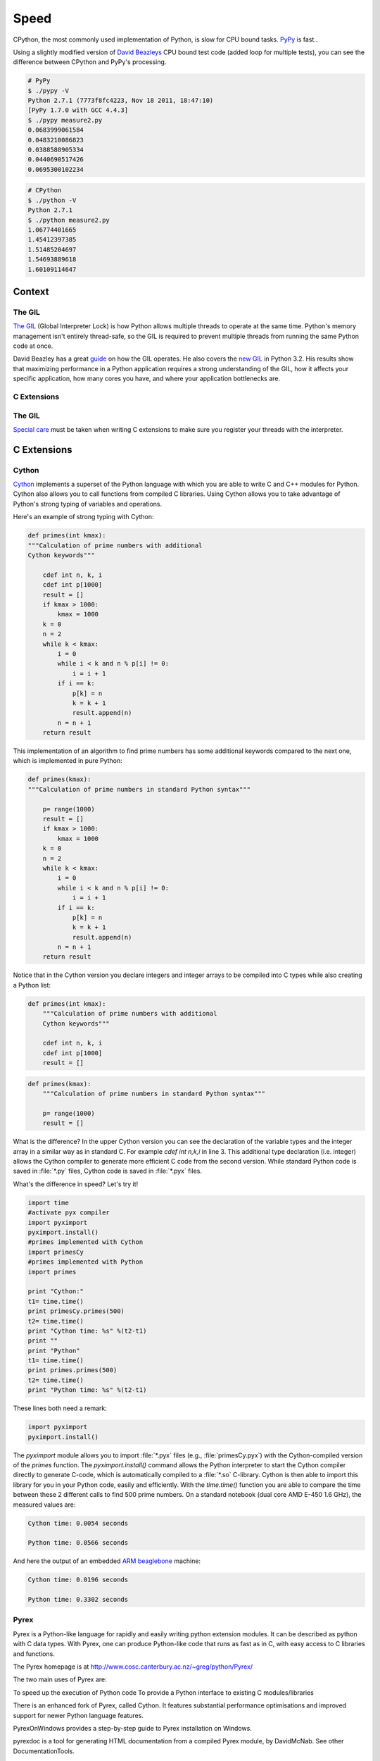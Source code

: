 Speed
=====

CPython, the most commonly used implementation of Python, is slow for CPU bound
tasks. `PyPy`_ is fast..

Using a slightly modified version of `David Beazleys`_ CPU bound test code
(added loop for multiple tests), you can see the difference between CPython
and PyPy's processing.

.. code-block:: console

   # PyPy
   $ ./pypy -V
   Python 2.7.1 (7773f8fc4223, Nov 18 2011, 18:47:10)
   [PyPy 1.7.0 with GCC 4.4.3]
   $ ./pypy measure2.py
   0.0683999061584
   0.0483210086823
   0.0388588905334
   0.0440690517426
   0.0695300102234

.. code-block:: console

   # CPython
   $ ./python -V
   Python 2.7.1
   $ ./python measure2.py
   1.06774401665
   1.45412397385
   1.51485204697
   1.54693889618
   1.60109114647

Context
:::::::


The GIL
-------

`The GIL`_ (Global Interpreter Lock) is how Python allows multiple threads to
operate at the same time. Python's memory management isn't entirely thread-safe,
so the GIL is required to prevent multiple threads from running the same
Python code at once.

David Beazley has a great `guide`_ on how the GIL operates. He also covers the
`new GIL`_ in Python 3.2. His results show that maximizing performance in a
Python application requires a strong understanding of the GIL, how it affects
your specific application, how many cores you have, and where your application
bottlenecks are.

C Extensions
------------


The GIL
-------

`Special care`_ must be taken when writing C extensions to make sure you
register your threads with the interpreter.

C Extensions
::::::::::::


Cython
------

`Cython <http://cython.org/>`_ implements a superset of the Python language
with which you are able to write C and C++ modules for Python. Cython also
allows you to call functions from compiled C libraries. Using Cython allows
you to take advantage of Python's strong typing of variables and operations.

Here's an example of strong typing with Cython:

.. code-block:: cython

    def primes(int kmax):
    """Calculation of prime numbers with additional
    Cython keywords"""

        cdef int n, k, i
        cdef int p[1000]
        result = []
        if kmax > 1000:
            kmax = 1000
        k = 0
        n = 2
        while k < kmax:
            i = 0
            while i < k and n % p[i] != 0:
                i = i + 1
            if i == k:
                p[k] = n
                k = k + 1
                result.append(n)
            n = n + 1
        return result


This implementation of an algorithm to find prime numbers has some additional
keywords compared to the next one, which is implemented in pure Python:

.. code-block:: python

    def primes(kmax):
    """Calculation of prime numbers in standard Python syntax"""

        p= range(1000)
        result = []
        if kmax > 1000:
            kmax = 1000
        k = 0
        n = 2
        while k < kmax:
            i = 0
            while i < k and n % p[i] != 0:
                i = i + 1
            if i == k:
                p[k] = n
                k = k + 1
                result.append(n)
            n = n + 1
        return result

Notice that in the Cython version you declare integers and integer arrays
to be compiled into C types while also creating a Python list:


.. code-block:: cython

    def primes(int kmax):
        """Calculation of prime numbers with additional
        Cython keywords"""

        cdef int n, k, i
        cdef int p[1000]
        result = []


.. code-block:: python

    def primes(kmax):
        """Calculation of prime numbers in standard Python syntax"""

        p= range(1000)
        result = []

What is the difference? In the upper Cython version you can see the
declaration of the variable types and the integer array in a similar way as
in standard C. For example `cdef int n,k,i` in line 3. This additional type
declaration (i.e. integer) allows the Cython compiler to generate more
efficient C code from the second version. While standard Python code is saved
in :file:`*.py` files, Cython code is saved in :file:`*.pyx` files.

What's the difference in speed? Let's try it!

.. code-block:: python

	import time
	#activate pyx compiler
	import pyximport
	pyximport.install()
	#primes implemented with Cython
	import primesCy
	#primes implemented with Python
	import primes

	print "Cython:"
	t1= time.time()
	print primesCy.primes(500)
	t2= time.time()
	print "Cython time: %s" %(t2-t1)
	print ""
	print "Python"
	t1= time.time()
	print primes.primes(500)
	t2= time.time()
	print "Python time: %s" %(t2-t1)


These lines both need a remark:

.. code-block:: python

    import pyximport
    pyximport.install()


The `pyximport` module allows you to import :file:`*.pyx` files (e.g.,
:file:`primesCy.pyx`) with the Cython-compiled version of the `primes`
function. The `pyximport.install()` command allows the Python interpreter to
start the Cython compiler directly to generate C-code, which is automatically
compiled to a :file:`*.so` C-library. Cython is then able to import this
library for you in your Python code, easily and efficiently. With the
`time.time()` function you are able to compare the time between these 2
different calls to find 500 prime numbers. On a standard notebook (dual core
AMD E-450 1.6 GHz), the measured values are:

.. code-block:: console

    Cython time: 0.0054 seconds

    Python time: 0.0566 seconds


And here the output of an embedded `ARM beaglebone <http://beagleboard.org/Products/BeagleBone>`_ machine:

.. code-block:: console

    Cython time: 0.0196 seconds

    Python time: 0.3302 seconds


Pyrex
-----

Pyrex is a Python-like language for rapidly and easily writing python extension modules. It can be described as python with C data types. With Pyrex, one can produce Python-like code that runs as fast as in C, with easy access to C libraries and functions.

The Pyrex homepage is at http://www.cosc.canterbury.ac.nz/~greg/python/Pyrex/

The two main uses of Pyrex are:

To speed up the execution of Python code
To provide a Python interface to existing C modules/libraries

There is an enhanced fork of Pyrex, called Cython. It features substantial performance optimisations and improved support for newer Python language features.

PyrexOnWindows provides a step-by-step guide to Pyrex installation on Windows.

pyrexdoc is a tool for generating HTML documentation from a compiled Pyrex module, by DavidMcNab. See other DocumentationTools.

If you are looking for speed improvement, you may also want to consider other Python speedup solutions such as psyco and weave.

For accessing existing C libraries, the ctypes module is also available in Python 2.5 and above.


Shedskin?
---------
Shed Skin is a Python to C++ programming language compiler. It is experimental, and can translate pure, but implicitly statically typed Python programs into optimized C++. It can generate stand-alone programs or extension modules that can be imported and used in larger Python programs.

Shed Skin is an open source project with contributions from many people, however the main author is Mark Dufour. Work has been going into Shed Skin since 2005.

Besides the typing restriction,programs cannot freely use the Python standard library, although about 20 common modules, such as random, itertools and re (regular expressions), are supported as of 2011. Also, not all Python features, such as nested functions and variable numbers of arguments, are supported. Many introspective dynamic parts of the language are unsupported. For example, functions like getattr, and hasattr are unsupported.

As of May 2011, Unicode is not supported.

For a set of 54 non-trivial test programs (at over 15,000 lines in total (sloccount)), measurements show a typical speedup of 2-20 times over Psyco, and 2-200 times over CPython. Shed Skin is still in an early stage of development, so many other programs will not compile unmodified.

Shed Skin can be used to generate standalone executables which need only the C++ runtime libraries. It can also be used to generate CPython modules. This allows compiling parts of larger programs with Shed Skin, while running the other parts using regular CPython.

Another use has been to wrap C++ classes using Shed Skin to allow C++ classes to be used as Python classes.

The license of the Shed Skin source code is under two parts. The main compiler code is under the GNU General Public License (GPL). The supporting code that it uses as a run time library is under a BSD or MIT license depending on the module. This allows compiling programs which are considered under the GPL or are not considered under the GPL.

Numba
-----
Numba is an Open Source NumPy-aware optimizing compiler for Python sponsored by Continuum Analytics, Inc. It uses the remarkable LLVM compiler infrastructure to compile Python syntax to machine code.

It is aware of NumPy arrays as typed memory regions and so can speed-up code using NumPy arrays. Other, less well-typed code will be translated to Python C-API calls effectively removing the "interpreter" but not removing the dynamic indirection.

Numba is also not a tracing JIT. It compiles your code before it gets run either using run-time type information or type information you provide in the decorator.

Numba is a mechanism for producing machine code from Python syntax and typed data structures such as those that exist in NumPy.
Numba gives you the power to speed up your applications with high performance functions written directly in Python. With a few annotations, array-oriented and math-heavy Python code can be just-in-time compiled to native machine instructions, similar in performance to C, C++ and Fortran, without having to switch languages or Python interpreters.

Numba works by generating optimized machine code using the LLVM compiler infrastructure at import time, runtime, or statically (using the included pycc tool). Numba supports compilation of Python to run on either CPU or GPU hardware, and is designed to integrate with the Python scientific software stack.
Example :
---------
from numba import jit
from numpy import arange

# jit decorator tells Numba to compile this function.
# The argument types will be inferred by Numba when function is called.
@jit
def sum2d(arr):
    M, N = arr.shape
    result = 0.0
    for i in range(M):
        for j in range(N):
            result += arr[i,j]
    return result

a = arange(9).reshape(3,3)
print(sum2d(a))

Installing:
-----------
The easiest way to install numba and get updates is by using the Anaconda Distribution: https://store.continuum.io/cshop/anaconda/

$ conda install numba
If you wanted to compile Numba from source, it is recommended to use conda environment to maintain multiple isolated development environments. To create a new environment for Numba development:

$ conda create -p ~/dev/mynumba python numpy llvmlite
To select the installed version, append "=VERSION" to the package name, where, "VERSION" is the version number. For example:

$ conda create -p ~/dev/mynumba python=2.7 numpy=1.6 llvmlite
to use Python 2.7 and Numpy 1.6.

If you need CUDA support, you should also install the CUDA toolkit:

$ conda install cudatoolkit 

Threading
:::::::::


Threading
---------


Spawning Processes
------------------


Multiprocessing
---------------


.. _`PyPy`: http://pypy.org
.. _`The GIL`: http://wiki.python.org/moin/GlobalInterpreterLock
.. _`guide`: http://www.dabeaz.com/python/UnderstandingGIL.pdf
.. _`New GIL`: http://www.dabeaz.com/python/NewGIL.pdf
.. _`Special care`: http://docs.python.org/c-api/init.html#threads
.. _`David Beazleys`: http://www.dabeaz.com/GIL/gilvis/measure2.py

